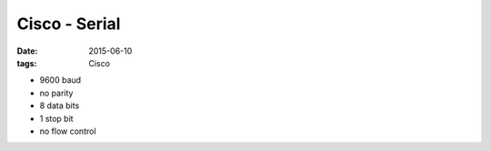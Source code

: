 Cisco - Serial
==============
:date: 2015-06-10
:tags: Cisco

* 9600 baud
* no parity
* 8 data bits
* 1 stop bit
* no flow control
